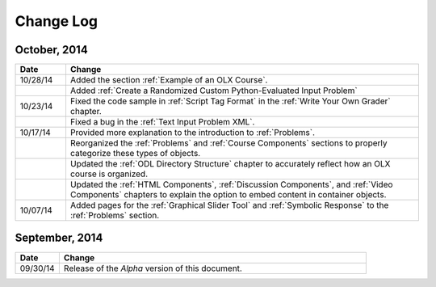 ############
Change Log
############


*****************
October, 2014
*****************

.. list-table::
   :widths: 10 70
   :header-rows: 1

   * - Date
     - Change

   * - 10/28/14
     - Added the section :ref:`Example of an OLX Course`.
   * - 
     - Added :ref:`Create a Randomized Custom Python-Evaluated Input Problem`
   * - 10/23/14
     - Fixed the code sample in :ref:`Script Tag Format` in the :ref:`Write
       Your Own Grader` chapter.
   * - 
     - Fixed a bug in the :ref:`Text Input Problem XML`.
   * - 10/17/14
     - Provided more explanation to the introduction to :ref:`Problems`.
   * - 
     - Reorganized the :ref:`Problems` and :ref:`Course Components`
       sections to properly categorize these types of objects.
   * - 
     - Updated the :ref:`ODL Directory Structure` chapter to accurately reflect
       how an OLX course is organized.
   * - 
     - Updated the :ref:`HTML Components`, :ref:`Discussion Components`, and
       :ref:`Video Components` chapters to explain the option to embed content
       in container objects.
   * - 10/07/14
     - Added pages for the :ref:`Graphical Slider Tool` and 
       :ref:`Symbolic Response` to the :ref:`Problems` section.
       
*****************
September, 2014
*****************

.. list-table::
   :widths: 10 70
   :header-rows: 1

   * - Date
     - Change
   * - 09/30/14
     - Release of the *Alpha* version of this document.

